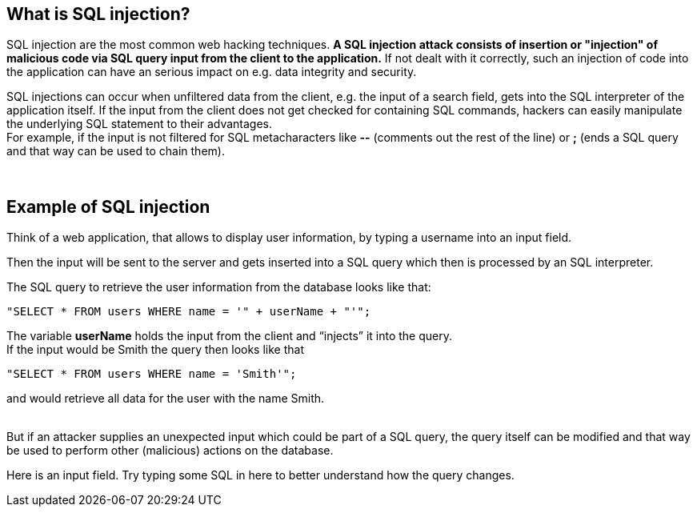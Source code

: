 == What is SQL injection?

SQL injection are the most common web hacking techniques. *A SQL injection attack consists of insertion or "injection" of malicious code via SQL query input from the client to the application.* If not dealt with it correctly, such an injection of code into the application can have an serious impact on e.g. data integrity and security.

SQL injections can occur when unfiltered data from the client, e.g. the input of a search field, gets into the SQL interpreter of the application itself. If the input from the client does not get checked for containing SQL commands, hackers can easily manipulate the underlying SQL statement to their advantages. +
For example, if the input is not filtered for SQL metacharacters like *--* (comments out the rest of the line) or *;* (ends a SQL query and that way can be used to chain them).

{nbsp} +

== Example of SQL injection

Think of a web application, that allows to display user information, by typing a username into an input field.

Then the input will be sent to the server and gets inserted into a SQL query which then is processed by an SQL interpreter.

The SQL query to retrieve the user information from the database looks like that: +
-------------------------------------------------------
"SELECT * FROM users WHERE name = '" + userName + "'";
-------------------------------------------------------

The variable *userName* holds the input from the client and “injects” it into the query. +
If the input would be Smith the query then looks like that +
-------------------------------------------------------
"SELECT * FROM users WHERE name = 'Smith'";
-------------------------------------------------------
and would retrieve all data for the user with the name Smith.

{nbsp} +
But if an attacker supplies an unexpected input which could be part of a SQL query, the query itself can be modified and that way be used to perform other (malicious) actions on the database.

Here is an input field. Try typing some SQL in here to better understand how the query changes.